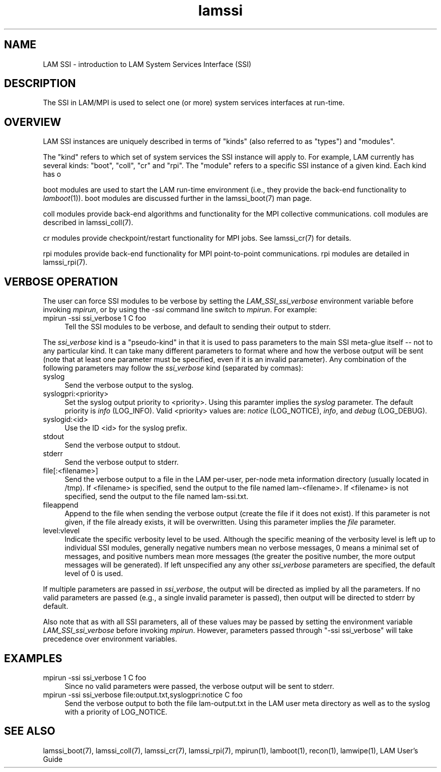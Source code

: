 .TH lamssi 7 "July, 2007" "LAM 7.1.4" "LAM SSI OVERVIEW"
.SH NAME
LAM SSI \- introduction to LAM System Services Interface (SSI)
.SH DESCRIPTION
The SSI in LAM/MPI is used to select one (or more) system services
interfaces at run-time.  
.SH OVERVIEW
.PP
LAM SSI instances are uniquely described in terms of "kinds" (also
referred to as "types") and "modules".
.PP
The "kind" refers to which set of system services the SSI instance
will apply to.  For example, LAM currently has several 
kinds: "boot", "coll", "cr" and "rpi".  The "module" refers to a
specific SSI instance of a given kind.  Each kind has o
.PP
boot modules are used to start the LAM run-time environment (i.e.,
they provide the back-end functionality to
.IR lamboot (1)).  
boot modules are discussed further in the lamssi_boot(7) man page.
.PP
coll modules provide back-end algorithms and functionality for the MPI
collective communications.  coll modules are described in
lamssi_coll(7).  
.PP
cr modules provide checkpoint/restart functionality for MPI jobs.  See
lamssi_cr(7) for details.
.PP
rpi modules provide back-end functionality for MPI point-to-point
communications.  rpi modules are detailed in lamssi_rpi(7).
.SH VERBOSE OPERATION
.PP
The user can force SSI modules to be verbose by setting the 
.I LAM_SSI_ssi_verbose
environment variable before invoking
.IR mpirun ,
or by using the
.I -ssi
command line switch to
.IR mpirun .
For example:
.TP 4
mpirun -ssi ssi_verbose 1 C foo
Tell the SSI modules to be verbose, and default to sending their
output to stderr.
.PP
The 
.I ssi_verbose
kind is a "pseudo-kind" in that it is used to pass parameters to the
main SSI meta-glue itself -- not to any particular kind.  It can take
many different parameters to format where and how the verbose output
will be sent (note that at least one parameter must be specified, even
if it is an invalid parameter).  Any combination of the following
parameters may follow the
.I ssi_verbose
kind (separated by commas):
.TP 4
syslog
Send the verbose output to the syslog.
.TP
syslogpri:<priority>
Set the syslog output priority to <priority>.  Using this paramter
implies the
.I syslog
parameter.  The default priority is 
.I info
(LOG_INFO).
Valid <priority> values are: 
.I notice 
(LOG_NOTICE), 
.IR info ,
and
.I debug 
(LOG_DEBUG).
.TP
syslogid:<id>
Use the ID <id> for the syslog prefix.
.TP
stdout
Send the verbose output to stdout.
.TP
stderr
Send the verbose output to stderr.
.TP
file[:<filename>]
Send the verbose output to a file in the LAM per-user, per-node meta
information directory (usually located in /tmp).  If <filename> is
specified, send the output to the file named lam-<filename>.  If
<filename> is not specified, send the output to the file named
lam-ssi.txt.
.TP
fileappend
Append to the file when sending the verbose output (create the file if
it does not exist).  If this parameter is not given, if the file
already exists, it will be overwritten.  Using this parameter implies
the
.I file
parameter.
.TP
level:vlevel
Indicate the specific verbosity level to be used.  Although the
specific meaning of the verbosity level is left up to individual SSI
modules, generally negative numbers mean no verbose messages, 0 means
a minimal set of messages, and positive numbers mean more messages
(the greater the positive number, the more output messages will be
generated). If left unspecified any any other
.I ssi_verbose
parameters are specified, the default level of 0 is used.
.PP
If multiple parameters are passed in
.IR ssi_verbose ,
the output will be directed as implied by all the parameters.  If no
valid parameters are passed (e.g., a single invalid parameter is
passed), then output will be directed to stderr by default.
.PP
Also note that as with all SSI parameters, all of these values may be
passed by setting the environment variable
.I LAM_SSI_ssi_verbose
before invoking
.IR mpirun .
However, parameters passed through "-ssi ssi_verbose" will take
precedence over environment variables.
.SH EXAMPLES
.TP 4
mpirun -ssi ssi_verbose 1 C foo
Since no valid parameters were passed, the verbose output will be sent
to stderr.
.TP
mpirun -ssi ssi_verbose file:output.txt,syslogpri:notice C foo
Send the verbose output to both the file lam-output.txt in the LAM
user meta directory as well as to the syslog with a priority of
LOG_NOTICE. 
.SH SEE ALSO
lamssi_boot(7), lamssi_coll(7), lamssi_cr(7), lamssi_rpi(7), mpirun(1), lamboot(1), recon(1), lamwipe(1), LAM User's Guide

